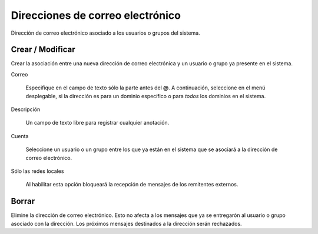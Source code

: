 =================================
Direcciones de correo electrónico
=================================

Dirección de correo electrónico asociado a los usuarios o grupos del sistema.


Crear / Modificar
=================

Crear la asociación entre una nueva dirección de correo electrónica y un usuario o grupo ya presente en el sistema. 

Correo

    Especifique en el campo de texto sólo la parte antes del **@**. A continuación, seleccione en el menú desplegable, si la dirección es para un dominio específico o para *todos*  los dominios en el sistema.

Descripción

    Un campo de texto libre para registrar cualquier anotación.

Cuenta

    Seleccione un usuario o un grupo entre los que ya están en el sistema que se asociará a la dirección de correo electrónico.

Sólo las redes locales

    Al habilitar esta opción bloqueará la recepción de mensajes de los remitentes externos.

Borrar
======

Elimine la dirección de correo electrónico. Esto no afecta a los mensajes que ya se entregarón al usuario o grupo asociado con la dirección. Los próximos mensajes destinados a la dirección serán rechazados.
